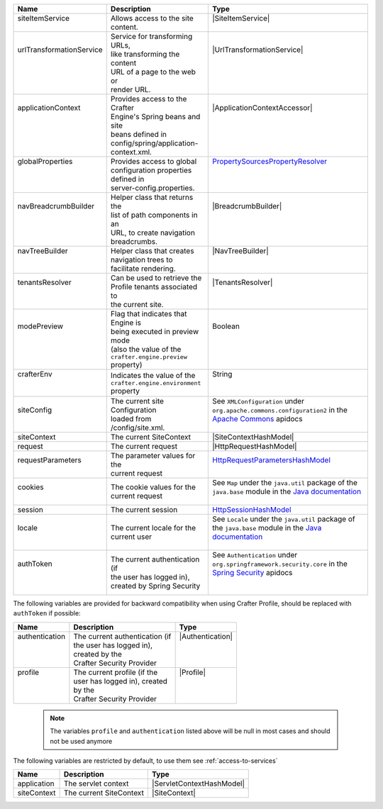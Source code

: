 +---------------------------+---------------------------------------+------------------------------------+
|| Name                     || Description                          || Type                              |
+===========================+=======================================+====================================+
|| siteItemService          || Allows access to the site            || |SiteItemService|                 |
||                          || content.                             ||                                   |
+---------------------------+---------------------------------------+------------------------------------+
|| urlTransformationService || Service for transforming URLs,       || |UrlTransformationService|        |
||                          || like transforming the content        ||                                   |
||                          || URL of a page to the web or          ||                                   |
||                          || render URL.                          ||                                   |
+---------------------------+---------------------------------------+------------------------------------+
|| applicationContext       || Provides access to the Crafter       || |ApplicationContextAccessor|      |
||                          || Engine's Spring beans and site       ||                                   |
||                          || beans defined in                     ||                                   |
||                          || config/spring/application-           ||                                   |
||                          || context.xml.                         ||                                   |
+---------------------------+---------------------------------------+------------------------------------+
|| globalProperties         || Provides access to global            || `PropertySourcesPropertyResolver`_|
||                          || configuration properties             ||                                   |
||                          || defined in                           ||                                   |
||                          || server-config.properties.            ||                                   |
+---------------------------+---------------------------------------+------------------------------------+
|| navBreadcrumbBuilder     || Helper class that returns the        || |BreadcrumbBuilder|               |
||                          || list of path components in an        ||                                   |
||                          || URL, to create navigation            ||                                   |
||                          || breadcrumbs.                         ||                                   |
+---------------------------+---------------------------------------+------------------------------------+
|| navTreeBuilder           || Helper class that creates            || |NavTreeBuilder|                  |
||                          || navigation trees to                  ||                                   |
||                          || facilitate rendering.                ||                                   |
+---------------------------+---------------------------------------+------------------------------------+
|| tenantsResolver          || Can be used to retrieve the          || |TenantsResolver|                 |
||                          || Profile tenants associated to        ||                                   |
||                          || the current site.                    ||                                   |
+---------------------------+---------------------------------------+------------------------------------+
|| modePreview              || Flag that indicates that Engine is   || Boolean                           |
||                          || being executed in preview mode       ||                                   |
||                          || (also the value of the               ||                                   |
||                          || ``crafter.engine.preview`` property) ||                                   |
+---------------------------+---------------------------------------+------------------------------------+
|| crafterEnv               || Indicates the value of the           || String                            |
||                          || ``crafter.engine.environment``       ||                                   |
||                          || property                             ||                                   |
+---------------------------+---------------------------------------+------------------------------------+
|| siteConfig               || The current site Configuration       || |XMLConfiguration|                |
||                          || loaded from /config/site.xml.        ||                                   |
+---------------------------+---------------------------------------+------------------------------------+
|| siteContext              || The current SiteContext              || |SiteContextHashModel|            |
+---------------------------+---------------------------------------+------------------------------------+
|| request                  || The current request                  || |HttpRequestHashModel|            |
+---------------------------+---------------------------------------+------------------------------------+
|| requestParameters        || The parameter values for the         || `HttpRequestParametersHashModel`_ |
||                          || current request                      ||                                   |
+---------------------------+---------------------------------------+------------------------------------+
|| cookies                  || The cookie values for the            || |Map|                             |
||                          || current request                      ||                                   |
+---------------------------+---------------------------------------+------------------------------------+
|| session                  || The current session                  || `HttpSessionHashModel`_           |
+---------------------------+---------------------------------------+------------------------------------+
|| locale                   || The current locale for the           || |Locale|                          |
||                          || current user                         ||                                   |
+---------------------------+---------------------------------------+------------------------------------+
|| authToken                || The current authentication (if       || |SpringAuthentication|            |
||                          || the user has logged in),             ||                                   |
||                          || created by Spring Security           ||                                   |
+---------------------------+---------------------------------------+------------------------------------+

The following variables are provided for backward compatibility when using Crafter Profile, should be replaced
with ``authToken`` if possible:

+---------------------------+---------------------------------------+------------------------------------+
|| Name                     || Description                          || Type                              |
+===========================+=======================================+====================================+
|| authentication           || The current authentication (if       || |Authentication|                  |
||                          || the user has logged in),             ||                                   |
||                          || created by the                       ||                                   |
||                          || Crafter Security Provider            ||                                   |
+---------------------------+---------------------------------------+------------------------------------+
|| profile                  || The current profile (if the          || |Profile|                         |
||                          || user has logged in), created         ||                                   |
||                          || by the                               ||                                   |
||                          || Crafter Security Provider            ||                                   |
+---------------------------+---------------------------------------+------------------------------------+

   .. note::
      The variables ``profile`` and ``authentication`` listed  above will be null in most cases and should not be used anymore


The following variables are restricted by default, to use them see :ref:`access-to-services`

+---------------------------+---------------------------------------+------------------------------------+
|| Name                     || Description                          || Type                              |
+===========================+=======================================+====================================+
|| application              || The servlet context                  || |ServletContextHashModel|         |
+---------------------------+---------------------------------------+------------------------------------+
|| siteContext              || The current SiteContext              || |SiteContext|                     |
+---------------------------+---------------------------------------+------------------------------------+

.. |SiteItemService| replace:: :javadoc_base_url:`SiteItemService <engine/org/craftercms/engine/service/SiteItemService.html>`
.. |UrlTransformationService| replace:: :javadoc_base_url:`UrlTransformationService <engine/org/craftercms/engine/service/UrlTransformationService.html>`
.. |SearchService| replace:: :javadoc_base_url:`SearchService <search/org/craftercms/search/service/SearchService.html>`
.. |ApplicationContextAccessor| replace:: :javadoc_base_url:`ApplicationContextAccessor <engine/org/craftercms/engine/util/spring/ApplicationContextAccessor.html>`
.. _PropertySourcesPropertyResolver: https://docs.spring.io/spring/docs/current/javadoc-api/org/springframework/core/env/PropertySourcesPropertyResolver.html
.. |BreadcrumbBuilder| replace:: :javadoc_base_url:`BreadcrumbBuilder <engine/org/craftercms/engine/navigation/NavBreadcrumbBuilder.html>`
.. |NavTreeBuilder| replace:: :javadoc_base_url:`NavTreeBuilder <engine/org/craftercms/engine/navigation/NavTreeBuilder.html>`
.. |TenantsResolver| replace:: :javadoc_base_url:`TenantsResolver <profile/org/craftercms/security/utils/tenant/TenantsResolver.html>`
.. |ProfileService| replace:: :javadoc_base_url:`ProfileService <profile/org/craftercms/profile/api/services/ProfileService.html>`
.. |TenantService| replace:: :javadoc_base_url:`TenantService <profile/org/craftercms/profile/api/services/TenantService.html>`
.. |AuthenticationService| replace:: :javadoc_base_url:`AuthenticationService <profile/org/craftercms/profile/api/services/AuthenticationService.html>`
.. |AuthenticationManager| replace:: :javadoc_base_url:`AuthenticationManager <profile/org/craftercms/security/authentication/AuthenticationManager.html>`
.. |XMLConfiguration| replace:: See ``XMLConfiguration`` under ``org.apache.commons.configuration2`` in the `Apache Commons <https://commons.apache.org/proper/commons-configuration/index.html>`__ apidocs
.. |SiteContext| replace:: :javadoc_base_url:`SiteContext <engine/org/craftercms/engine/service/context/SiteContext.html>`
.. |ServletContextHashModel| replace:: :javadoc_base_url:`ServletContextHashModel <engine/org/craftercms/engine/freemarker/ServletContextHashModel.html>`
.. |SiteContextHashModel| replace:: :javadoc_base_url:`ServletContextHashModel <engine/org/craftercms/engine/util/freemarker/SiteContextHashModel.html>`
.. |HttpRequestHashModel| replace:: :javadoc_base_url:`HttpRequestHashModel <engine/org/craftercms/engine/util/freemarker/HttpRequestHashModel.html>`
.. _HttpRequestParametersHashModel: http://freemarker.org/docs/api/freemarker/ext/servlet/HttpRequestParametersHashModel.html
.. _HttpSessionHashModel: http://freemarker.org/docs/api/freemarker/ext/servlet/HttpSessionHashModel.html
.. |Map| replace:: See ``Map`` under the ``java.util`` package of the ``java.base`` module in the `Java documentation <https://docs.oracle.com/en/java/javase/index.html>`__
.. |Locale| replace:: See ``Locale`` under the ``java.util`` package of the ``java.base`` module in the `Java documentation <https://docs.oracle.com/en/java/javase/index.html>`__
.. |Authentication| replace:: :javadoc_base_url:`Authentication <profile/org/craftercms/security/authentication/Authentication.html>`
.. |Profile| replace:: :javadoc_base_url:`Profile <profile/org/craftercms/profile/api/Profile.html>`
.. |SpringAuthentication| replace::  See ``Authentication`` under ``org.springframework.security.core`` in the `Spring Security <https://docs.spring.io/spring-security/reference/index.html>`__ apidocs